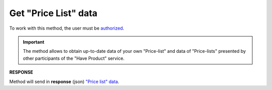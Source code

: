 #############################################################
**Get "Price List" data**
#############################################################

To work with this method, the user must be `authorized <https://wiki.edin.ua/en/latest/API_Openprice/Methods/Authorization.html>`__.

.. important::
   The method allows to obtain up-to-date data of your own "Price-list" and data of "Price-lists" presented by other participants of the "Have Product" service.

.. csv-table:: 
  :file: EPriceListGet.csv
  :widths:  10, 41
  :stub-columns: 0

**RESPONSE**

Method will send in **response** (json) `"Price list" data <https://wiki.edin.ua/en/latest/API_Openprice/Methods/EveryBody/XPriceListElementResponse.html>`__.


